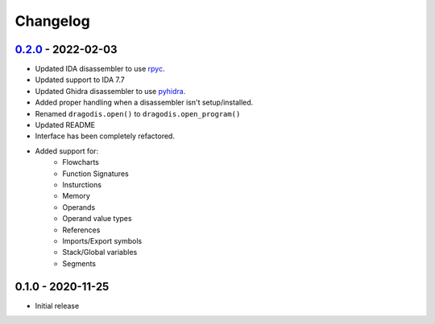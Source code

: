 Changelog
=========


`0.2.0`_ - 2022-02-03
---------------------

- Updated IDA disassembler to use `rpyc <rpyc.readthedocs.io/en/latest>`_.
- Updated support to IDA 7.7
- Updated Ghidra disassembler to use `pyhidra <github.com/Defense-Cyber-Crime-Center/pyhidra>`_.
- Added proper handling when a disassembler isn't setup/installed.
- Renamed ``dragodis.open()`` to ``dragodis.open_program()``
- Updated README
- Interface has been completely refactored.
- Added support for:
    - Flowcharts
    - Function Signatures
    - Insturctions
    - Memory
    - Operands
    - Operand value types
    - References
    - Imports/Export symbols
    - Stack/Global variables
    - Segments


0.1.0 - 2020-11-25
------------------

- Initial release


.. _Unreleased: https://github.com/Defense-Cyber-Crime-Center/dragodis/compare/0.2.0...HEAD
.. _0.2.0: https://github.com/Defense-Cyber-Crime-Center/dragodis/compare/0.1.0...0.2.0
